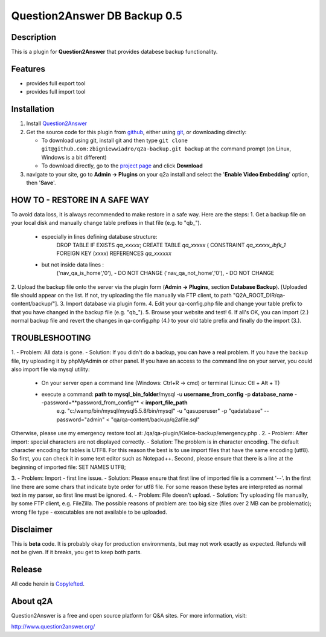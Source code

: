 ===========================
Question2Answer DB Backup 0.5
===========================
-----------
Description
-----------
This is a plugin for **Question2Answer** that provides databese backup functionality.

--------
Features
--------
- provides full export tool
- provides full import tool

------------
Installation
------------
#. Install Question2Answer_
#. Get the source code for this plugin from github_, either using git_, or downloading directly:

   - To download using git, install git and then type 
     ``git clone git@github.com:zbigniewwiadro/q2a-backup.git backup``
     at the command prompt (on Linux, Windows is a bit different)
   - To download directly, go to the `project page`_ and click **Download**

#. navigate to your site, go to **Admin -> Plugins** on your q2a install and select the '**Enable Video Embedding**' option, then '**Save**'.

.. _Question2Answer: http://www.question2answer.org/install.php
.. _git: http://git-scm.com/
.. _github:
.. _project page: https://github.com/zbigniewwiadro/q2a-backup

----------
HOW TO - RESTORE IN A SAFE WAY
----------
To avoid data loss, it is always recommended to make restore in a safe way.
Here are the steps:
1. Get a backup file on your local disk and manually change table prefixes in that file (e.g. to "qb_").
   + especially in lines defining database structure: 
		DROP TABLE IF EXISTS `qa_xxxxx`;
		CREATE TABLE `qa_xxxxx` (
		CONSTRAINT `qa_xxxxx_ibfk_1` FOREIGN KEY (`xxxx`) REFERENCES `qa_xxxxxx`
   + but not inside data lines :
		('nav_qa_is_home','0'), - DO NOT CHANGE
		('nav_qa_not_home','0'), - DO NOT CHANGE
2. Upload the backup file onto the server via the plugin form (**Admin -> Plugins**, section **Database Backup**).
[Uploaded file should appear on the list. If not, try uploading the file manually via FTP client, to path "Q2A_ROOT_DIR/qa-content/backup/"].
3. Import database via plugin form.
4. Edit your qa-config.php file and change your table prefix to that you have changed in the backup file (e.g. "qb_").
5. Browse your website and test!
6. If all's OK, you can import (2.) normal backup file and revert the changes in qa-config.php (4.) to your old table prefix and finally do the import (3.).

----------
TROUBLESHOOTING
----------
1.
- Problem: All data is gone.
- Solution: If you didn't do a backup, you can have a real problem. If you have the backup file, try uploading it by phpMyAdmin or other panel. 
If you have an access to the command line on your server, you could also import file via mysql utility: 
 + On your server open a command line (Windows: Ctrl+R -> cmd) or terminal (Linux: Ctl + Alt + T)
 + execute a command: **path to mysql_bin_folder**/mysql -u **username_from_config** -p **database_name** --password=**password_from_config** < **import_file_path**
	e.g. "c:/wamp/bin/mysql/mysql5.5.8/bin/mysql" -u "qasuperuser" -p "qadatabase" --password="admin" < "qa/qa-content/backup/q2afile.sql"
Otherwise, please use my emergency restore tool at: /qa/qa-plugin/Kielce-backup/emergency.php .
2. 
- Problem: After import: special characters are not displayed correctly.
- Solution: The problem is in character encoding. The default character encoding for tables is UTF8. For this reason the best is to use import files that have the same encoding (utf8). So first, you can check it in some text editor such as Notepad++. Second, please ensure that there is a line at the beginning of imported file: SET NAMES UTF8;

3. 
- Problem: Import - first line issue.
- Solution: Please ensure that first line of imported file is a comment '--'. In the first line there are some chars that indicate byte order for utf8 file. For some reason these bytes are interpreted as normal text in my parser, so first line must be ignored.
4.
- Problem: File doesn't upload.
- Solution: Try uploading file manually, by some FTP client, e.g. FileZilla. The possible reasons of problem are: too big size (files over 2 MB can be problematic); wrong file type - executables are not available to be uploaded.

----------
Disclaimer
----------
This is **beta** code.  It is probably okay for production environments, but may not work exactly as expected.  Refunds will not be given.  If it breaks, you get to keep both parts.

-------
Release
-------
All code herein is Copylefted_.

.. _Copylefted: http://en.wikipedia.org/wiki/Copyleft

---------
About q2A
---------
Question2Answer is a free and open source platform for Q&A sites. For more information, visit:

http://www.question2answer.org/

